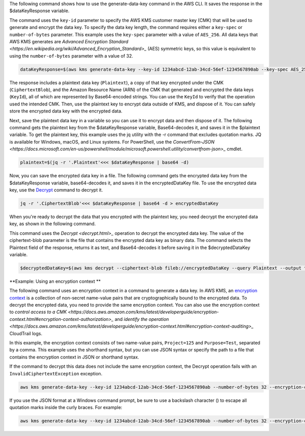 The following command shows how to use the generate-data-key command in the AWS CLI. It saves the response in the $dataKeyResponse variable.

The command uses the ``key-id`` parameter to specify the AWS KMS customer master key (CMK) that will be used to generate and encrypt the data key. To specify the data key length, the command requires either a ``key-spec`` or ``number-of-bytes`` parameter. This example uses the ``key-spec`` parameter with a value of ``AES_256``. All data keys that AWS KMS generates are `Advanced Encryption Standard <https://en.wikipedia.org/wiki/Advanced_Encryption_Standard>_` (AES) symmetric keys, so this value is equivalent to using the ``number-of-bytes`` parameter with a value of 32.

.. code::

    dataKeyResponse=$(aws kms generate-data-key --key-id 1234abcd-12ab-34cd-56ef-1234567890ab --key-spec AES_256)

The response includes a plaintext data key (``Plaintext``), a copy of that key encrypted under the CMK (``CiphertextBlob``), and the Amazon Resource Name (ARN) of the CMK that generated and encrypted the data keys (``KeyId``), all of which are represented by Base64-encoded strings. You can use the ``KeyId`` to verify that the operation used the intended CMK. Then, use the plaintext key to encrypt data outside of KMS, and dispose of it. You can safely store the encrypted data key with the encrypted data.

.. Command::
    echo $dataKeyResponse

.. Output::

    {
        "Plaintext": "CZHRuyc8yXDiGBjOAyln9Atlyy+0XV4js6E0Mr+wKPs=",
        "CiphertextBlob": "AQIDAHialP3mtJTkmLqUHBGW6bsnZDiaXUc+nSYIDAu/H90RxwHUrZJEocwaCN3LgTbL1hnWAAAAfjB8BgkqhkiG9w0BBwagbzBtAgEAMGgGCSqGSIb3DQEHATAeBglghkgBZQMEAS4wEQQMQfk0OjmPhnY89mfWAgEQgDvvS+CkDjT9C7VgZ058KbKMRjt9h86sJwoKRTY9lRh6TH9YLCvVhB5XvoJmX5uUNW2CI0w0gkgyLocddg==",
        "KeyId": "arn:aws:kms:us-west-2:111122223333:key/1234abcd-12ab-34cd-56ef-1234567890ab"
    }


Next, save the plaintext data key in a variable so you can use it to encrypt data and then dispose of it. The following command gets the plaintext key from the $dataKeyResponse variable, Base64-decodes it, and saves it in the $plaintext variable. To get the plaintext key, this example uses the jq utility with the -r command that excludes quotation marks. JQ is available for Windows, macOS, and Linux systems. For PowerShell, use the `ConvertFrom-JSON <https://docs.microsoft.com/en-us/powershell/module/microsoft.powershell.utility/convertfrom-json>_` cmdlet. 
    
.. code::

    plaintext=$(jq -r '.Plaintext'<<< $dataKeyResponse | base64 -d)

Now, you can save the encrypted data key in a file. The following command gets the encrypted data key from the $dataKeyResponse variable, base64-decodes it, and saves it in the encryptedDataKey file. To use the encrypted data key, use the `Decrypt <decrypt.html>`_ command to decrypt it.
    
.. code::
    
    jq -r '.CiphertextBlob'<<< $dataKeyResponse | base64 -d > encryptedDataKey

When you're ready to decrypt the data that you encrypted with the plaintext key, you need decrypt the encrypted data key, as shown in the following command. 

This command uses the `Decrypt <decrypt.html>_` operation to decrypt the encrypted data key. The value of the ciphertext-blob parameter is the file that contains the encrypted data key as binary data. The command selects the Plaintext field of the response, returns it as text, and Base64-decodes it before saving it in the $decryptedDataKey variable.

.. code::
    
    $decryptedDataKey=$(aws kms decrypt --ciphertext-blob fileb://encryptedDataKey --query Plaintext --output text | base64 --decode)

**Example: Using an encryption context **

The following command uses an encryption context in a command to generate a data key. In AWS KMS, an `encryption context <https://docs.aws.amazon.com/kms/latest/developerguide/encryption-context.html>`_ is a collection of non-secret name-value pairs that are cryptographically bound to the encrypted data. To decrypt the encrypted data, you need to provide the same encryption context. You can also use the encryption context to `control access to a CMK <https://docs.aws.amazon.com/kms/latest/developerguide/encryption-context.html#encryption-context-authorization>_` and `identify the operation <https://docs.aws.amazon.com/kms/latest/developerguide/encryption-context.html#encryption-context-auditing>_` CloudTrail logs.

In this example, the encryption context consists of two name-value pairs, ``Project=125`` and ``Purpose=Test``, separated by a comma. This example uses the shorthand syntax, but you can use JSON syntax or specify the path to a file that contains the encryption context in JSON or shorthand syntax.

If the command to decrypt this data does not include the same encryption context, the Decrypt operation fails with an ``InvalidCiphertextException`` exception.

.. code::

    aws kms generate-data-key --key-id 1234abcd-12ab-34cd-56ef-1234567890ab --number-of-bytes 32 --encryption-context Project=125,Purpose=Test

If you use the JSON format at a Windows command prompt, be sure to use a backslash character (\) to escape all quotation marks inside the curly braces. For example: 

.. code::

    aws kms generate-data-key --key-id 1234abcd-12ab-34cd-56ef-1234567890ab --number-of-bytes 32 --encryption-context '{\"Project\": \"125\",\"Purpose\": \"Test\" }'